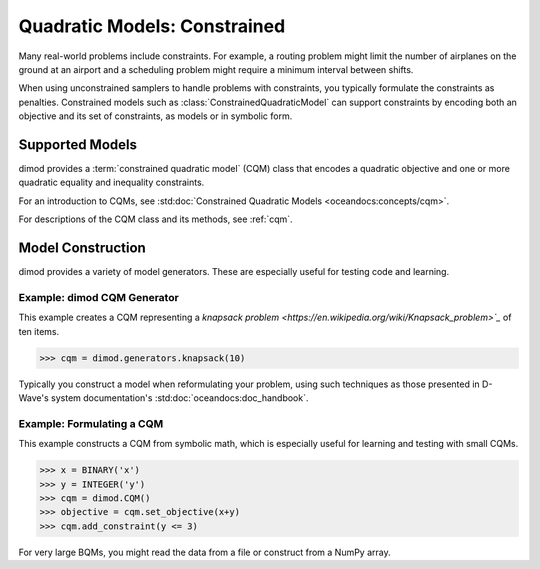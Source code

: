 .. _intro_cqm:

=============================
Quadratic Models: Constrained
=============================

Many real-world problems include constraints. For example, a routing problem
might limit the number of airplanes on the ground at an airport and a scheduling
problem might require a minimum interval between shifts.

When using unconstrained samplers to handle problems with constraints, you
typically formulate the constraints as penalties. Constrained models such as
:class:`ConstrainedQuadraticModel` can support constraints by encoding both an
objective and its set of constraints, as models or in symbolic form.

Supported Models
================

dimod provides a :term:`constrained quadratic model` (CQM) class that encodes
a quadratic objective and one or more quadratic equality and inequality constraints.

For an introduction to CQMs, see
:std:doc:`Constrained Quadratic Models <oceandocs:concepts/cqm>`.

For descriptions of the CQM class and its methods, see :ref:`cqm`.

Model Construction
==================

dimod provides a variety of model generators. These are especially useful for testing
code and learning.

Example: dimod CQM Generator
----------------------------

This example creates a CQM representing a
`knapsack problem <https://en.wikipedia.org/wiki/Knapsack_problem>`_` of ten
items.

>>> cqm = dimod.generators.knapsack(10)

Typically you construct a model when reformulating your problem, using such
techniques as those presented in D-Wave's system documentation's
:std:doc:`oceandocs:doc_handbook`.

Example: Formulating a CQM
--------------------------

This example constructs a CQM from symbolic math, which is especially useful for
learning and testing with small CQMs.

>>> x = BINARY('x')
>>> y = INTEGER('y')
>>> cqm = dimod.CQM()
>>> objective = cqm.set_objective(x+y)
>>> cqm.add_constraint(y <= 3)

For very large BQMs, you might read the data from a file or construct from a NumPy
array.
